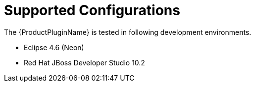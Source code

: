 [[supported_configs]]
= Supported Configurations

The {ProductPluginName} is tested in following development environments.

* Eclipse 4.6 (Neon)
* Red Hat JBoss Developer Studio 10.2
